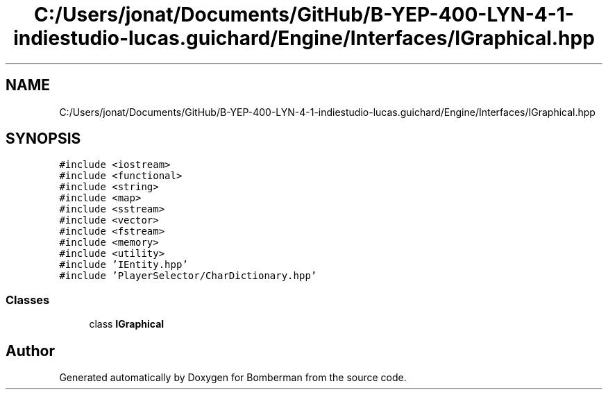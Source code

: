 .TH "C:/Users/jonat/Documents/GitHub/B-YEP-400-LYN-4-1-indiestudio-lucas.guichard/Engine/Interfaces/IGraphical.hpp" 3 "Mon Jun 21 2021" "Version 2.0" "Bomberman" \" -*- nroff -*-
.ad l
.nh
.SH NAME
C:/Users/jonat/Documents/GitHub/B-YEP-400-LYN-4-1-indiestudio-lucas.guichard/Engine/Interfaces/IGraphical.hpp
.SH SYNOPSIS
.br
.PP
\fC#include <iostream>\fP
.br
\fC#include <functional>\fP
.br
\fC#include <string>\fP
.br
\fC#include <map>\fP
.br
\fC#include <sstream>\fP
.br
\fC#include <vector>\fP
.br
\fC#include <fstream>\fP
.br
\fC#include <memory>\fP
.br
\fC#include <utility>\fP
.br
\fC#include 'IEntity\&.hpp'\fP
.br
\fC#include 'PlayerSelector/CharDictionary\&.hpp'\fP
.br

.SS "Classes"

.in +1c
.ti -1c
.RI "class \fBIGraphical\fP"
.br
.in -1c
.SH "Author"
.PP 
Generated automatically by Doxygen for Bomberman from the source code\&.
